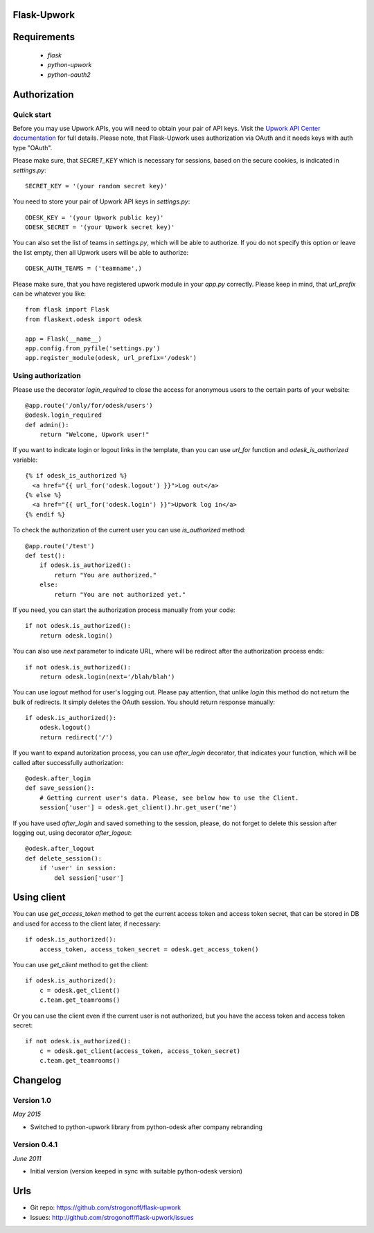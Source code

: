 Flask-Upwork
****************


Requirements
****************

    * `flask`
    * `python-upwork`
    * `python-oauth2`


Authorization
****************

Quick start
-----------

Before you may use Upwork APIs, you will need to obtain your pair of API keys.
Visit the `Upwork API Center documentation <http://developers.upwork.com/Authentication#authentication>`_
for full details. Please note, that Flask-Upwork uses authorization via OAuth and it needs keys with auth type "OAuth".

Please make sure, that `SECRET_KEY` which is necessary for sessions, based on the secure cookies, is indicated in `settings.py`::

    SECRET_KEY = '(your random secret key)'

You need to store your pair of Upwork API keys in `settings.py`::

    ODESK_KEY = '(your Upwork public key)'
    ODESK_SECRET = '(your Upwork secret key)'

You can also set the list of teams in `settings.py`, which will be able to authorize.
If you do not specify this option or leave the list empty, then all Upwork users will be able to authorize::


    ODESK_AUTH_TEAMS = ('teamname',)

Please make sure, that you have registered upwork module in your `app.py` correctly.
Please keep in mind, that `url_prefix` can be whatever you like::

    from flask import Flask
    from flaskext.odesk import odesk

    app = Flask(__name__)
    app.config.from_pyfile('settings.py')
    app.register_module(odesk, url_prefix='/odesk')



Using authorization
-------------------

Please use the decorator `login_required` to close the access for anonymous users to the certain parts of your website::

    @app.route('/only/for/odesk/users')
    @odesk.login_required
    def admin():
        return "Welcome, Upwork user!"

If you want to indicate login or logout links in the template, than you can use `url_for` function and `odesk_is_authorized` variable::

    {% if odesk_is_authorized %}
      <a href="{{ url_for('odesk.logout') }}">Log out</a>
    {% else %}
      <a href="{{ url_for('odesk.login') }}">Upwork log in</a>
    {% endif %}

To check the authorization of the current user you can use `is_authorized` method::

    @app.route('/test')
    def test():
        if odesk.is_authorized():
            return "You are authorized."
        else:
            return "You are not authorized yet."

If you need, you can start the authorization process manually from your code::

    if not odesk.is_authorized():
        return odesk.login()

You can also use `next` parameter to indicate URL, where will be redirect after the authorization process ends::

    if not odesk.is_authorized():
        return odesk.login(next='/blah/blah')

You can use `logout` method for user's logging out.
Please pay attention, that unlike `login` this method do not return the bulk of redirects.
It simply deletes the OAuth session. You should return response manually::

    if odesk.is_authorized():
        odesk.logout()
        return redirect('/')

If you want to expand autorization process, you can use `after_login` decorator,
that indicates your function, which will be called after successfully authorization::

    @odesk.after_login
    def save_session():
        # Getting current user's data. Please, see below how to use the Client.
        session['user'] = odesk.get_client().hr.get_user('me')

If you have used `after_login` and saved something to the session, please,
do not forget to delete this session after logging out, using decorator `after_logout`::

    @odesk.after_logout
    def delete_session():
        if 'user' in session:
            del session['user']


Using client
****************

You can use `get_access_token` method to get the current access token and access token secret,
that can be stored in DB and used for access to the client later, if necessary::

    if odesk.is_authorized():
        access_token, access_token_secret = odesk.get_access_token()

You can use `get_client` method to get the client::

    if odesk.is_authorized():
        c = odesk.get_client()
        c.team.get_teamrooms()

Or you can use the client even if the current user is not authorized,
but you have the access token and access token secret::

    if not odesk.is_authorized():
        c = odesk.get_client(access_token, access_token_secret)
        c.team.get_teamrooms()



Changelog
****************

.. _1.0:

Version 1.0
-----------
*May 2015*

* Switched to python-upwork library from python-odesk after company rebranding

.. _0.4.1:

Version 0.4.1
-----------------
*June 2011*

* Initial version (version keeped in sync with suitable python-odesk version)


Urls
****************

* Git repo: https://github.com/strogonoff/flask-upwork
* Issues: http://github.com/strogonoff/flask-upwork/issues
